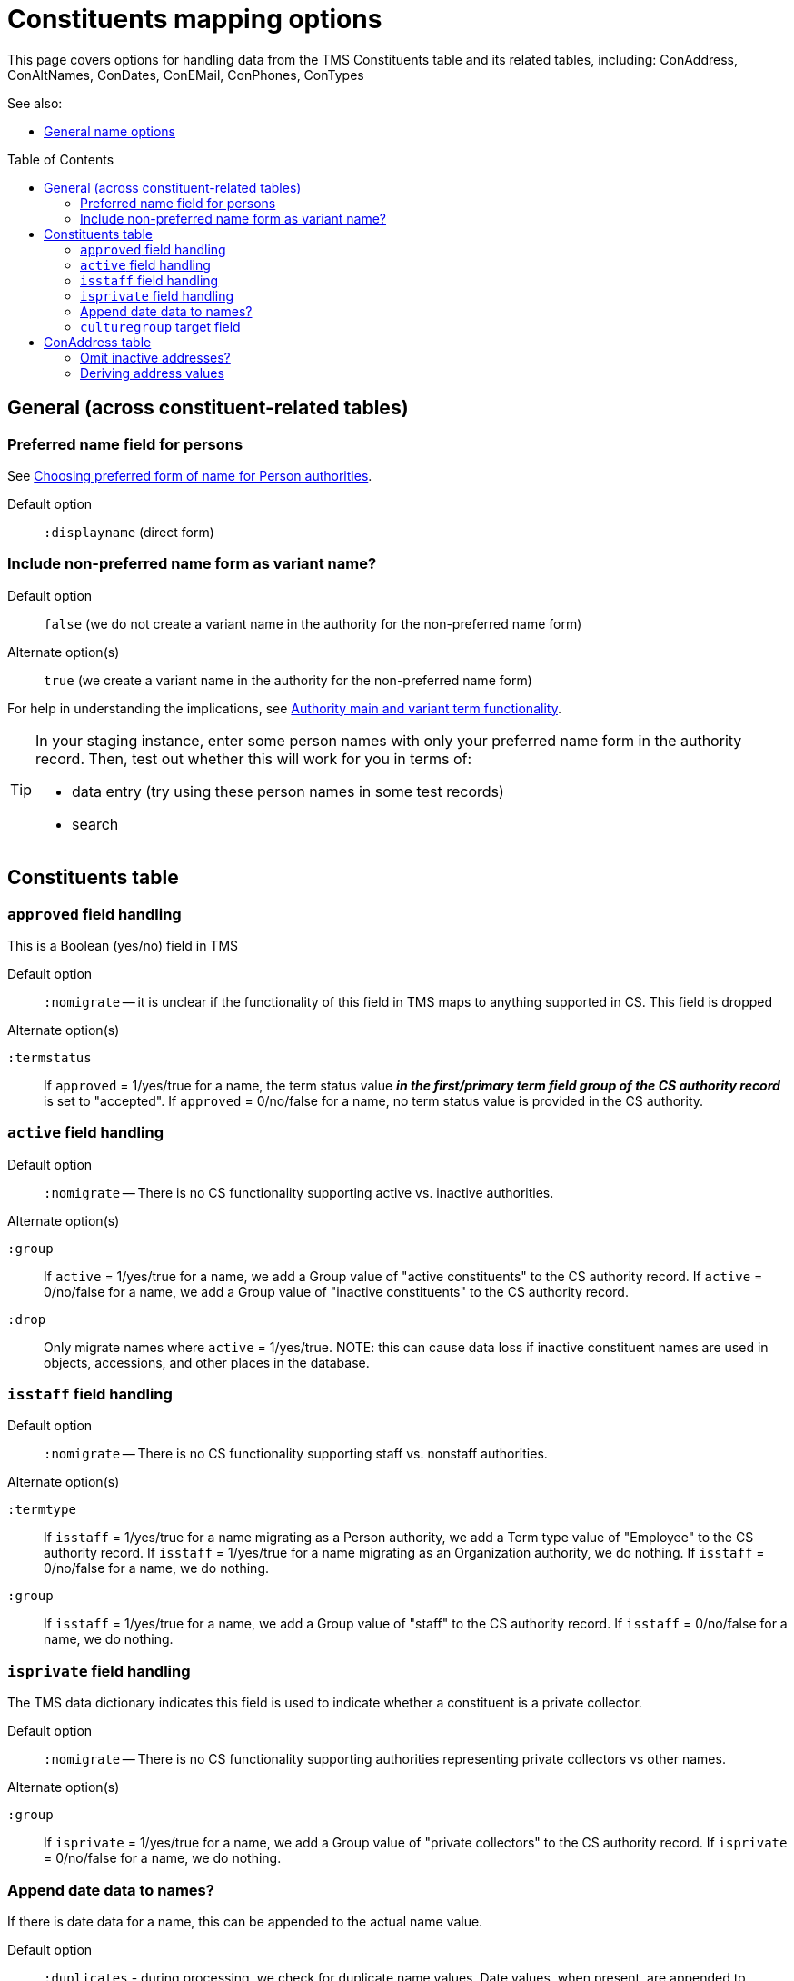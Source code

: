:toc:
:toc-placement!:
:toclevels: 4

ifdef::env-github[]
:tip-caption: :bulb:
:note-caption: :information_source:
:important-caption: :heavy_exclamation_mark:
:caution-caption: :fire:
:warning-caption: :warning:
:imagesdir: https://raw.githubusercontent.com/lyrasis/kiba-tms/main/doc/img
endif::[]

= Constituents mapping options

This page covers options for handling data from the TMS Constituents table and its related tables, including: ConAddress, ConAltNames, ConDates, ConEMail, ConPhones, ConTypes

See also:

* xref:names.adoc[General name options]

toc::[]

== General (across constituent-related tables)

=== Preferred name field for persons

See https://github.com/lyrasis/collectionspace-migration-explainers/blob/main/docs/choosing_preferred_name_form_for_persons.adoc[Choosing preferred form of name for Person authorities].

Default option:: `:displayname` (direct form)

=== Include non-preferred name form as variant name?

Default option:: `false` (we do not create a variant name in the authority for the non-preferred name form)
Alternate option(s):: `true` (we create a variant name in the authority for the non-preferred name form)

For help in understanding the implications, see https://github.com/lyrasis/collectionspace-migration-explainers/blob/main/docs/authority_main_variant_term_functionality.adoc[Authority main and variant term functionality].

[TIP]
====
In your staging instance, enter some person names with only your preferred name form in the authority record. Then, test out whether this will work for you in terms of:

* data entry (try using these person names in some test records)
* search
====


== Constituents table
=== `approved` field handling

This is a Boolean (yes/no) field in TMS

Default option:: `:nomigrate` -- it is unclear if the functionality of this field in TMS maps to anything supported in CS. This field is dropped

.Alternate option(s)
`:termstatus`:: If `approved` = 1/yes/true for a name, the term status value *_in the first/primary term field group of the CS authority record_* is set to "accepted". If `approved` = 0/no/false for a name, no term status value is provided in the CS authority.

=== `active` field handling

Default option:: `:nomigrate` -- There is no CS functionality supporting active vs. inactive authorities.

.Alternate option(s)
`:group`:: If `active` = 1/yes/true for a name, we add a Group value of "active constituents" to the CS authority record. If `active` = 0/no/false for a name, we add a Group value of "inactive constituents" to the CS authority record.
`:drop`:: Only migrate names where `active` = 1/yes/true. NOTE: this can cause data loss if inactive constituent names are used in objects, accessions, and other places in the database.

=== `isstaff` field handling

Default option:: `:nomigrate` -- There is no CS functionality supporting staff vs. nonstaff authorities.

.Alternate option(s)
`:termtype`:: If `isstaff` = 1/yes/true for a name migrating as a Person authority, we add a Term type value of "Employee" to the CS authority record. If `isstaff` = 1/yes/true for a name migrating as an Organization authority, we do nothing. If `isstaff` = 0/no/false for a name, we do nothing.
`:group`:: If `isstaff` = 1/yes/true for a name, we add a Group value of "staff" to the CS authority record. If `isstaff` = 0/no/false for a name, we do nothing.

=== `isprivate` field handling

The TMS data dictionary indicates this field is used to indicate whether a constituent is a private collector.

Default option:: `:nomigrate` -- There is no CS functionality supporting authorities representing private collectors vs other names.

.Alternate option(s)
`:group`:: If `isprivate` = 1/yes/true for a name, we add a Group value of "private collectors" to the CS authority record. If `isprivate` = 0/no/false for a name, we do nothing.

=== Append date data to names?
If there is date data for a name, this can be appended to the actual name value.

Default option:: `:duplicates` - during processing, we check for duplicate name values. Date values, when present, are appended to duplicate name values in hopes of disambiguating the duplicates automatically using existing data.

.Alternate option(s)
`:none`:: no dates will be appended to names. Any duplicate disambiguation will be done by client in TMS and/or cleanup worksheets
`:all`:: date values, when present, will be appended to all names
`:person`:: date values, when present, will be appended to all person names
`:organization`:: date values, when present, will be appended to all organization names

=== `culturegroup` target field

Where to map the TMS `culturegroup` field.

Default option:: `:group` -- The TMS culturegroup value will become a Group value in the Person or Organization record

.Alternate option(s)
(TBD)

== ConAddress table

=== Omit inactive addresses?

Default option:: `:false` - All addresses for a constituent will be included in the migration

.Alternate option(s)
`:true`:: Addresses marked as inactive will not migrate

=== Deriving address values

TMS provides more address fields than does the CS data model, and every TMS user seems to enter address data differently

(to be continued)
